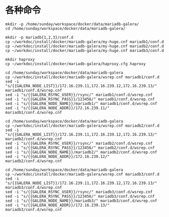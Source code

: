 
* 各种命令
#+BEGIN_SRC shell
mkdir -p /home/sunday/workspace/docker/data/mariadb-galera/
cd /home/sunday/workspace/docker/data/mariadb-galera/

mkdir -p mariadb{1,2,3}/conf.d
cp ~/workdoc/install/docker/mariadb-galera/my-huge.cnf mariadb1/conf.d
cp ~/workdoc/install/docker/mariadb-galera/my-huge.cnf mariadb2/conf.d
cp ~/workdoc/install/docker/mariadb-galera/my-huge.cnf mariadb3/conf.d

mkdir haproxy
cp ~/workdoc/install/docker/mariadb-galera/haproxy.cfg haproxy

cd /home/sunday/workspace/docker/data/mariadb-galera
cp ~/workdoc/install/docker/mariadb-galera/wsrep.cnf mariadb1/conf.d
sed -i "s/{{GALERA_NODE_LIST}}/172.16.239.11,172.16.239.12,172.16.239.13/" mariadb1/conf.d/wsrep.cnf
sed -i "s/{{GALERA_RSYNC_USER}}/rsync/" mariadb1/conf.d/wsrep.cnf
sed -i "s/{{GALERA_RSYNC_PASS}}/123456/" mariadb1/conf.d/wsrep.cnf
sed -i "s/{{GALERA_NODE_NAME}}/mariadb1/" mariadb1/conf.d/wsrep.cnf
sed -i "s/{{GALERA_NODE_ADDR}}/172.16.239.11/" mariadb1/conf.d/wsrep.cnf

cd /home/sunday/workspace/docker/data/mariadb-galera
cp ~/workdoc/install/docker/mariadb-galera/wsrep.cnf mariadb2/conf.d
sed -i "s/{{GALERA_NODE_LIST}}/172.16.239.11,172.16.239.12,172.16.239.13/" mariadb2/conf.d/wsrep.cnf
sed -i "s/{{GALERA_RSYNC_USER}}/rsync/" mariadb2/conf.d/wsrep.cnf
sed -i "s/{{GALERA_RSYNC_PASS}}/123456/" mariadb2/conf.d/wsrep.cnf
sed -i "s/{{GALERA_NODE_NAME}}/mariadb2/" mariadb2/conf.d/wsrep.cnf
sed -i "s/{{GALERA_NODE_ADDR}}/172.16.239.12/" mariadb2/conf.d/wsrep.cnf

cd /home/sunday/workspace/docker/data/mariadb-galera
cp ~/workdoc/install/docker/mariadb-galera/wsrep.cnf mariadb3/conf.d
sed -i "s/{{GALERA_NODE_LIST}}/172.16.239.11,172.16.239.12,172.16.239.13/" mariadb3/conf.d/wsrep.cnf
sed -i "s/{{GALERA_RSYNC_USER}}/rsync/" mariadb3/conf.d/wsrep.cnf
sed -i "s/{{GALERA_RSYNC_PASS}}/123456/" mariadb3/conf.d/wsrep.cnf
sed -i "s/{{GALERA_NODE_NAME}}/mariadb3/" mariadb3/conf.d/wsrep.cnf
sed -i "s/{{GALERA_NODE_ADDR}}/172.16.239.13/" mariadb3/conf.d/wsrep.cnf
#+END_SRC
